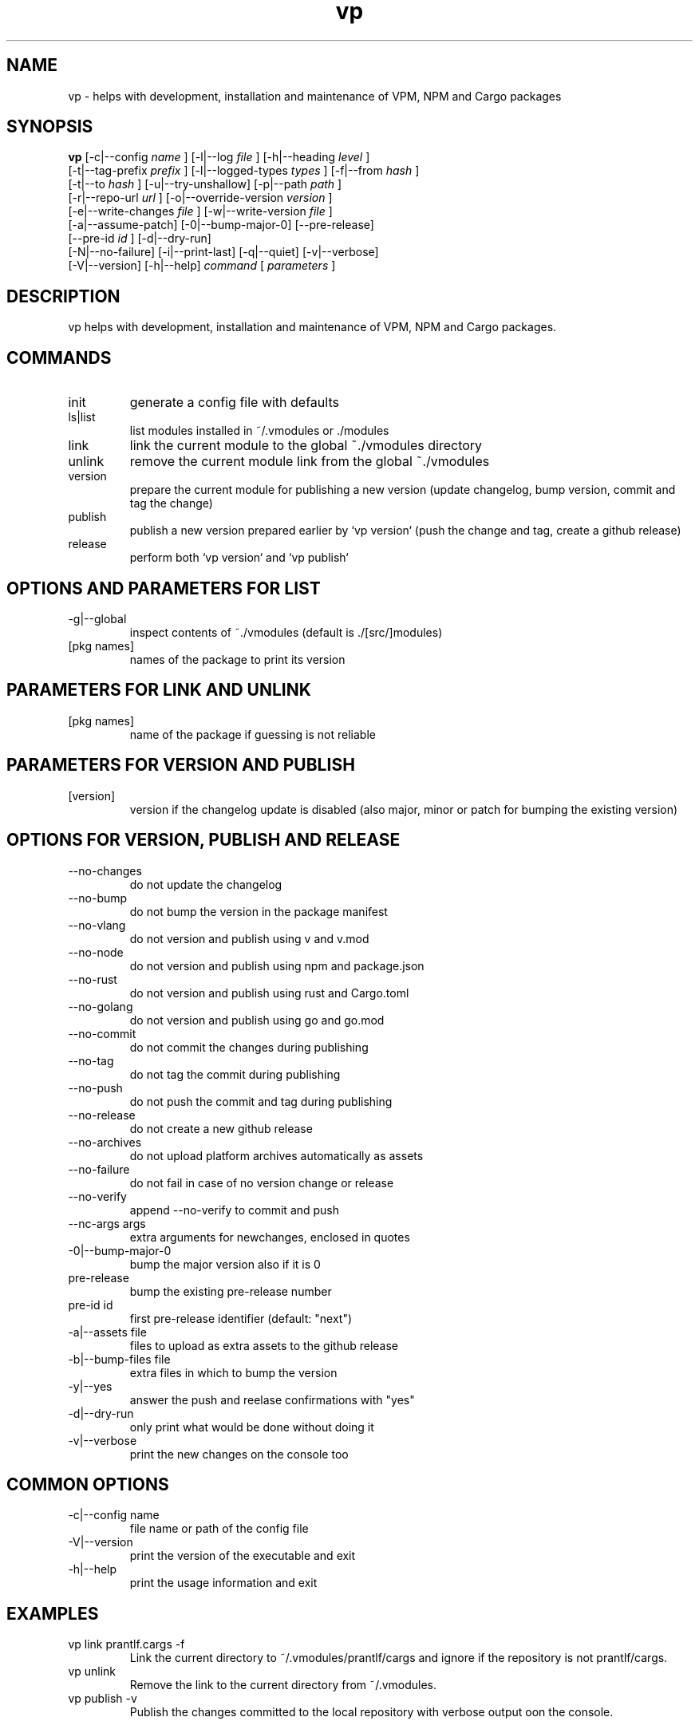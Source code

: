 .TH vp "1" "December 15, 2023" "" "vp manual"

.SH NAME
vp - helps with development, installation and maintenance of VPM, NPM and Cargo packages

.SH SYNOPSIS
.B vp
[-c|--config
.I name
] [-l|--log
.I
file
] [-h|--heading
.I
level
]
.br
[-t|--tag-prefix
.I
prefix
] [-l|--logged-types
.I
types
] [-f|--from
.I
hash
]
.br
[-t|--to
.I
hash
] [-u|--try-unshallow] [-p|--path
.I
path
]
.br
[-r|--repo-url
.I
url
] [-o|--override-version
.I
version
]
.br
[-e|--write-changes
.I
file
] [-w|--write-version
.I
file
]
.br
[-a|--assume-patch] [-0|--bump-major-0] [--pre-release]
.br
[--pre-id
.I
id
] [-d|--dry-run]
.br
[-N|--no-failure] [-i|--print-last] [-q|--quiet] [-v|--verbose]
.br
[-V|--version] [-h|--help]
.I command
[
.I parameters
]
.RE

.SH DESCRIPTION
vp helps with development, installation and maintenance of VPM, NPM and Cargo packages.

.SH COMMANDS
.B
.IP "init"
generate a config file with defaults
.B
.IP "ls|list"
list modules installed in ~/.vmodules or ./modules
.B
.IP "link"
link the current module to the global ~./vmodules directory
.B
.IP "unlink"
remove the current module link from the global ~./vmodules
.B
.IP "version"
prepare the current module for publishing a new version
(update changelog, bump version, commit and tag the change)
.B
.IP "publish"
publish a new version prepared earlier by `vp version`
(push the change and tag, create a github release)
.B
.IP "release"
perform both `vp version` and `vp publish`

.SH OPTIONS AND PARAMETERS FOR LIST
.B
.IP "-g|--global"
inspect contents of ~./vmodules (default is ./[src/]modules)
.B
.IP "[pkg names]"
names of the package to print its version

.SH PARAMETERS FOR LINK AND UNLINK
.B
.IP "[pkg names]"
name of the package if guessing is not reliable

.SH PARAMETERS FOR VERSION AND PUBLISH
.B
.IP "[version]"
version if the changelog update is disabled
(also major, minor or patch for bumping the existing version)

.SH OPTIONS FOR VERSION, PUBLISH AND RELEASE
.B
.IP "--no-changes"
do not update the changelog
.B
.IP "--no-bump"
do not bump the version in the package manifest
.B
.IP "--no-vlang"
do not version and publish using v and v.mod
.B
.IP "--no-node"
do not version and publish using npm and package.json
.B
.IP "--no-rust"
do not version and publish using rust and Cargo.toml
.B
.IP "--no-golang"
do not version and publish using go and go.mod
.B
.IP "--no-commit"
do not commit the changes during publishing
.B
.IP "--no-tag"
do not tag the commit during publishing
.B
.IP "--no-push"
do not push the commit and tag during publishing
.B
.IP "--no-release"
do not create a new github release
.B
.IP "--no-archives"
do not upload platform archives automatically as assets
.B
.IP "--no-failure"
do not fail in case of no version change or release
.B
.IP "--no-verify"
append --no-verify to commit and push
.B
.IP "--nc-args args"
extra arguments for newchanges, enclosed in quotes
.B
.IP "-0|--bump-major-0"
bump the major version also if it is 0
.B
.IP "pre-release"
bump the existing pre-release number
.B
.IP "pre-id id"
first pre-release identifier (default: "next")
.B
.IP "-a|--assets file"
files to upload as extra assets to the github release
.B
.IP "-b|--bump-files file"
extra files in which to bump the version
.B
.IP "-y|--yes"
answer the push and reelase confirmations with "yes"
.B
.IP "-d|--dry-run"
only print what would be done without doing it
.B
.IP "-v|--verbose"
print the new changes on the console too

.SH COMMON OPTIONS
.B
.IP "-c|--config name"
file name or path of the config file
.B
.IP "-V|--version"
print the version of the executable and exit
.B
.IP "-h|--help"
print the usage information and exit

.RE

.SH EXAMPLES
.B
.IP "vp link prantlf.cargs -f"
Link the current directory to ~/.vmodules/prantlf/cargs and ignore if the repository is not prantlf/cargs.
.B
.IP "vp unlink"
Remove the link to the current directory from ~/.vmodules.
.B
.IP "vp publish -v"
Publish the changes committed to the local repository with verbose output oon the console.

.SH BUGS
vp's bug tracker is located at <https://github.com/prantlf/vp/issues>

.SH DOCUMENTATION
See the website for documentation <https://github.com/prantlf/vp#readme>

.SH AUTHOR
Currently maintained by Ferdinand Prantl <prantlf@gmail.com>
